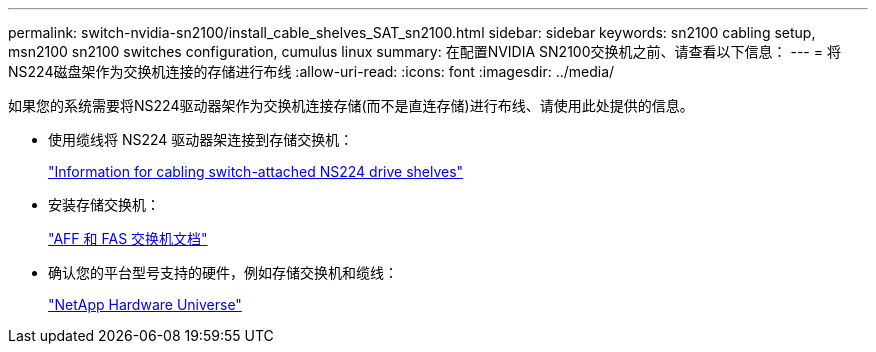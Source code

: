 ---
permalink: switch-nvidia-sn2100/install_cable_shelves_SAT_sn2100.html 
sidebar: sidebar 
keywords: sn2100 cabling setup, msn2100 sn2100 switches configuration, cumulus linux 
summary: 在配置NVIDIA SN2100交换机之前、请查看以下信息： 
---
= 将NS224磁盘架作为交换机连接的存储进行布线
:allow-uri-read: 
:icons: font
:imagesdir: ../media/


[role="lead"]
如果您的系统需要将NS224驱动器架作为交换机连接存储(而不是直连存储)进行布线、请使用此处提供的信息。

* 使用缆线将 NS224 驱动器架连接到存储交换机：
+
https://library.netapp.com/ecm/ecm_download_file/ECMLP2876580["Information for cabling switch-attached NS224 drive shelves"^]

* 安装存储交换机：
+
https://docs.netapp.com/us-en/ontap-systems-switches/index.html["AFF 和 FAS 交换机文档"^]

* 确认您的平台型号支持的硬件，例如存储交换机和缆线：
+
https://hwu.netapp.com/["NetApp Hardware Universe"^]


